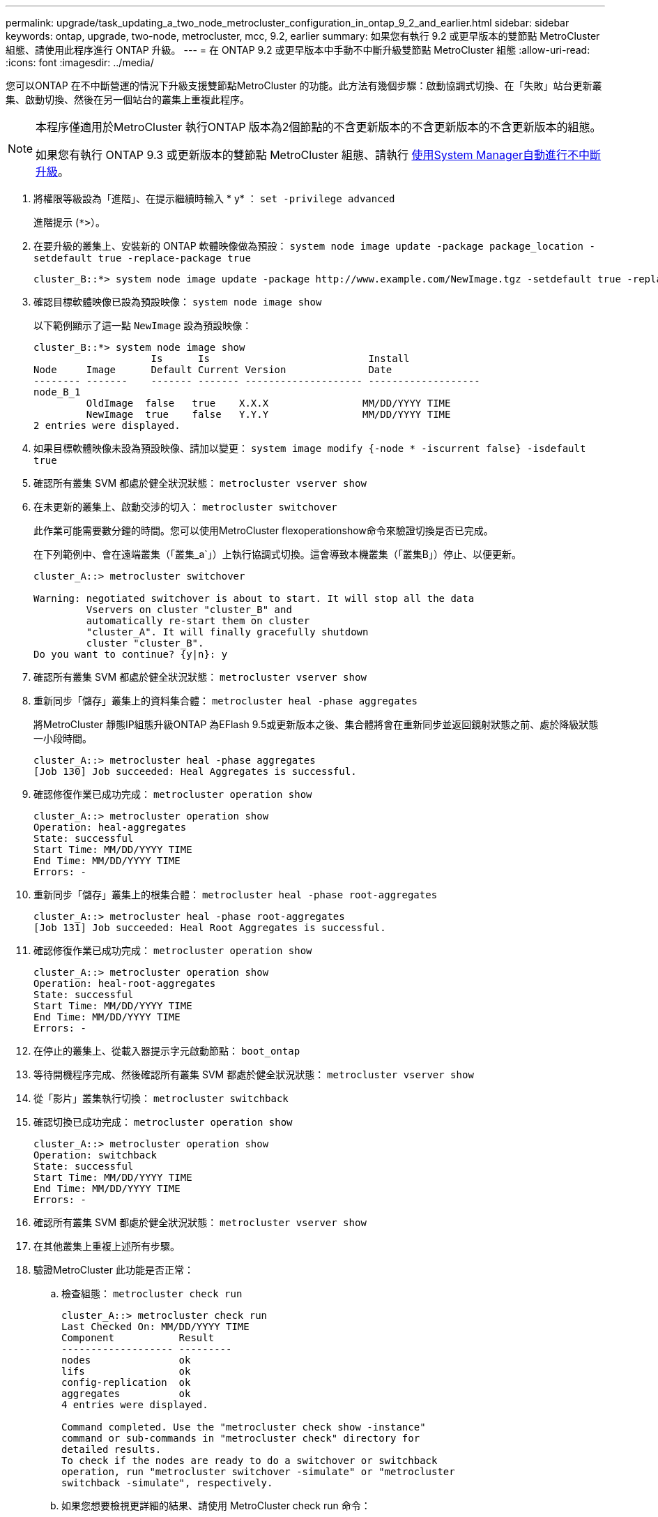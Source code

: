 ---
permalink: upgrade/task_updating_a_two_node_metrocluster_configuration_in_ontap_9_2_and_earlier.html 
sidebar: sidebar 
keywords: ontap, upgrade, two-node, metrocluster, mcc, 9.2, earlier 
summary: 如果您有執行 9.2 或更早版本的雙節點 MetroCluster 組態、請使用此程序進行 ONTAP 升級。 
---
= 在 ONTAP 9.2 或更早版本中手動不中斷升級雙節點 MetroCluster 組態
:allow-uri-read: 
:icons: font
:imagesdir: ../media/


[role="lead"]
您可以ONTAP 在不中斷營運的情況下升級支援雙節點MetroCluster 的功能。此方法有幾個步驟：啟動協調式切換、在「失敗」站台更新叢集、啟動切換、然後在另一個站台的叢集上重複此程序。

[NOTE]
====
本程序僅適用於MetroCluster 執行ONTAP 版本為2個節點的不含更新版本的不含更新版本的不含更新版本的組態。

如果您有執行 ONTAP 9.3 或更新版本的雙節點 MetroCluster 組態、請執行 xref:task_upgrade_andu_sm.html[使用System Manager自動進行不中斷升級]。

====
. 將權限等級設為「進階」、在提示繼續時輸入 * y* ： `set -privilege advanced`
+
進階提示 (`*>`）。

. 在要升級的叢集上、安裝新的 ONTAP 軟體映像做為預設： `system node image update -package package_location -setdefault true -replace-package true`
+
[listing]
----
cluster_B::*> system node image update -package http://www.example.com/NewImage.tgz -setdefault true -replace-package true
----
. 確認目標軟體映像已設為預設映像： `system node image show`
+
以下範例顯示了這一點 `NewImage` 設為預設映像：

+
[listing]
----
cluster_B::*> system node image show
                    Is      Is                           Install
Node     Image      Default Current Version              Date
-------- -------    ------- ------- -------------------- -------------------
node_B_1
         OldImage  false   true    X.X.X                MM/DD/YYYY TIME
         NewImage  true    false   Y.Y.Y                MM/DD/YYYY TIME
2 entries were displayed.
----
. 如果目標軟體映像未設為預設映像、請加以變更： `system image modify {-node * -iscurrent false} -isdefault true`
. 確認所有叢集 SVM 都處於健全狀況狀態： `metrocluster vserver show`
. 在未更新的叢集上、啟動交涉的切入： `metrocluster switchover`
+
此作業可能需要數分鐘的時間。您可以使用MetroCluster flexoperationshow命令來驗證切換是否已完成。

+
在下列範例中、會在遠端叢集（「叢集_a`」）上執行協調式切換。這會導致本機叢集（「叢集B」）停止、以便更新。

+
[listing]
----
cluster_A::> metrocluster switchover

Warning: negotiated switchover is about to start. It will stop all the data
         Vservers on cluster "cluster_B" and
         automatically re-start them on cluster
         "cluster_A". It will finally gracefully shutdown
         cluster "cluster_B".
Do you want to continue? {y|n}: y
----
. 確認所有叢集 SVM 都處於健全狀況狀態： `metrocluster vserver show`
. 重新同步「儲存」叢集上的資料集合體： `metrocluster heal -phase aggregates`
+
將MetroCluster 靜態IP組態升級ONTAP 為EFlash 9.5或更新版本之後、集合體將會在重新同步並返回鏡射狀態之前、處於降級狀態一小段時間。

+
[listing]
----
cluster_A::> metrocluster heal -phase aggregates
[Job 130] Job succeeded: Heal Aggregates is successful.
----
. 確認修復作業已成功完成： `metrocluster operation show`
+
[listing]
----
cluster_A::> metrocluster operation show
Operation: heal-aggregates
State: successful
Start Time: MM/DD/YYYY TIME
End Time: MM/DD/YYYY TIME
Errors: -
----
. 重新同步「儲存」叢集上的根集合體： `metrocluster heal -phase root-aggregates`
+
[listing]
----
cluster_A::> metrocluster heal -phase root-aggregates
[Job 131] Job succeeded: Heal Root Aggregates is successful.
----
. 確認修復作業已成功完成： `metrocluster operation show`
+
[listing]
----
cluster_A::> metrocluster operation show
Operation: heal-root-aggregates
State: successful
Start Time: MM/DD/YYYY TIME
End Time: MM/DD/YYYY TIME
Errors: -
----
. 在停止的叢集上、從載入器提示字元啟動節點： `boot_ontap`
. 等待開機程序完成、然後確認所有叢集 SVM 都處於健全狀況狀態： `metrocluster vserver show`
. 從「影片」叢集執行切換： `metrocluster switchback`
. 確認切換已成功完成： `metrocluster operation show`
+
[listing]
----
cluster_A::> metrocluster operation show
Operation: switchback
State: successful
Start Time: MM/DD/YYYY TIME
End Time: MM/DD/YYYY TIME
Errors: -
----
. 確認所有叢集 SVM 都處於健全狀況狀態： `metrocluster vserver show`
. 在其他叢集上重複上述所有步驟。
. 驗證MetroCluster 此功能是否正常：
+
.. 檢查組態： `metrocluster check run`
+
[listing]
----
cluster_A::> metrocluster check run
Last Checked On: MM/DD/YYYY TIME
Component           Result
------------------- ---------
nodes               ok
lifs                ok
config-replication  ok
aggregates          ok
4 entries were displayed.

Command completed. Use the "metrocluster check show -instance"
command or sub-commands in "metrocluster check" directory for
detailed results.
To check if the nodes are ready to do a switchover or switchback
operation, run "metrocluster switchover -simulate" or "metrocluster
switchback -simulate", respectively.
----
.. 如果您想要檢視更詳細的結果、請使用 MetroCluster check run 命令：
.. 將權限層級設為進階： `set -privilege advanced`
.. 模擬「變更作業： `metrocluster switchover -simulate`
.. 檢閱「移動模擬： `metrocluster operation show`
+
[listing]
----
cluster_A::*> metrocluster operation show
    Operation: switchover
        State: successful
   Start time: MM/DD/YYYY TIME
     End time: MM/DD/YYYY TIME
       Errors: -
----
.. 返回管理權限層級： `set -privilege admin`
.. 在其他叢集上重複這些子步驟。




您應該執行任何升級後工作。

.相關資訊
link:https://docs.netapp.com/us-en/ontap-metrocluster/disaster-recovery/concept_dr_workflow.html["災難恢復MetroCluster"]
